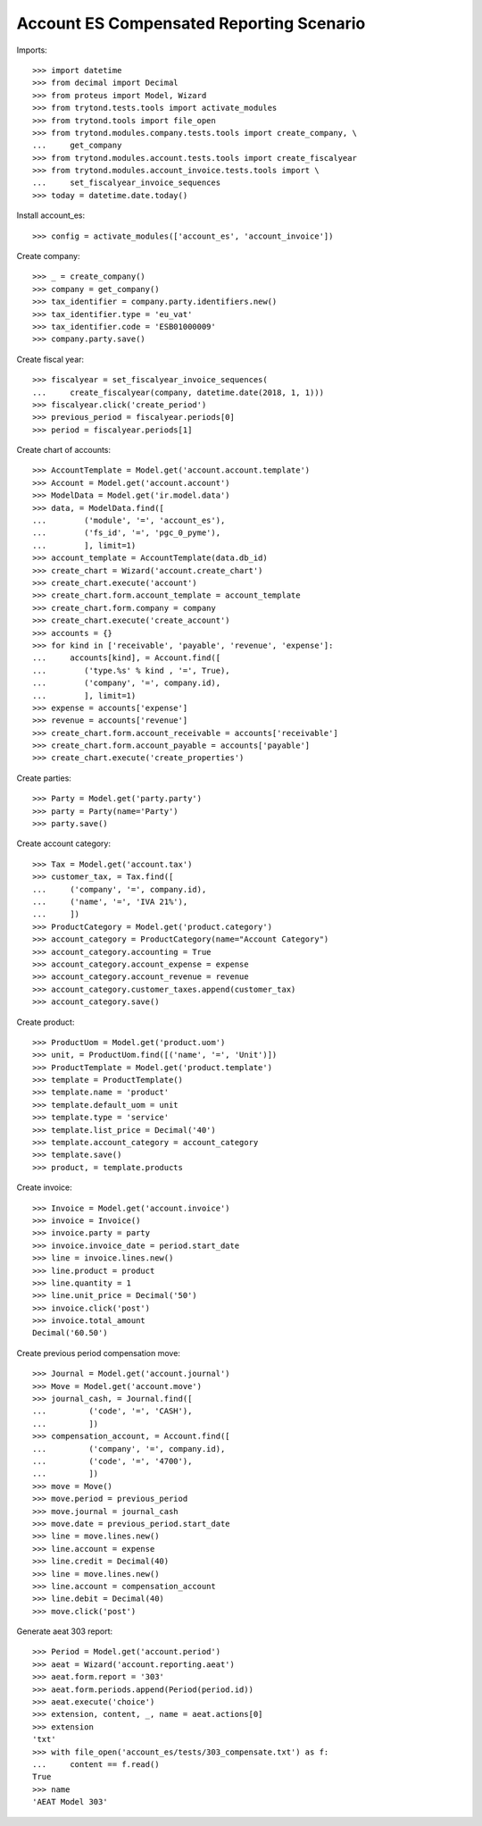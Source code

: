 =========================================
Account ES Compensated Reporting Scenario
=========================================

Imports::

    >>> import datetime
    >>> from decimal import Decimal
    >>> from proteus import Model, Wizard
    >>> from trytond.tests.tools import activate_modules
    >>> from trytond.tools import file_open
    >>> from trytond.modules.company.tests.tools import create_company, \
    ...     get_company
    >>> from trytond.modules.account.tests.tools import create_fiscalyear
    >>> from trytond.modules.account_invoice.tests.tools import \
    ...     set_fiscalyear_invoice_sequences
    >>> today = datetime.date.today()

Install account_es::

    >>> config = activate_modules(['account_es', 'account_invoice'])

Create company::

    >>> _ = create_company()
    >>> company = get_company()
    >>> tax_identifier = company.party.identifiers.new()
    >>> tax_identifier.type = 'eu_vat'
    >>> tax_identifier.code = 'ESB01000009'
    >>> company.party.save()

Create fiscal year::

    >>> fiscalyear = set_fiscalyear_invoice_sequences(
    ...     create_fiscalyear(company, datetime.date(2018, 1, 1)))
    >>> fiscalyear.click('create_period')
    >>> previous_period = fiscalyear.periods[0]
    >>> period = fiscalyear.periods[1]

Create chart of accounts::

    >>> AccountTemplate = Model.get('account.account.template')
    >>> Account = Model.get('account.account')
    >>> ModelData = Model.get('ir.model.data')
    >>> data, = ModelData.find([
    ...        ('module', '=', 'account_es'),
    ...        ('fs_id', '=', 'pgc_0_pyme'),
    ...        ], limit=1)
    >>> account_template = AccountTemplate(data.db_id)
    >>> create_chart = Wizard('account.create_chart')
    >>> create_chart.execute('account')
    >>> create_chart.form.account_template = account_template
    >>> create_chart.form.company = company
    >>> create_chart.execute('create_account')
    >>> accounts = {}
    >>> for kind in ['receivable', 'payable', 'revenue', 'expense']:
    ...     accounts[kind], = Account.find([
    ...        ('type.%s' % kind , '=', True),
    ...        ('company', '=', company.id),
    ...        ], limit=1)
    >>> expense = accounts['expense']
    >>> revenue = accounts['revenue']
    >>> create_chart.form.account_receivable = accounts['receivable']
    >>> create_chart.form.account_payable = accounts['payable']
    >>> create_chart.execute('create_properties')

Create parties::

    >>> Party = Model.get('party.party')
    >>> party = Party(name='Party')
    >>> party.save()

Create account category::

    >>> Tax = Model.get('account.tax')
    >>> customer_tax, = Tax.find([
    ...     ('company', '=', company.id),
    ...     ('name', '=', 'IVA 21%'),
    ...     ])
    >>> ProductCategory = Model.get('product.category')
    >>> account_category = ProductCategory(name="Account Category")
    >>> account_category.accounting = True
    >>> account_category.account_expense = expense
    >>> account_category.account_revenue = revenue
    >>> account_category.customer_taxes.append(customer_tax)
    >>> account_category.save()

Create product::

    >>> ProductUom = Model.get('product.uom')
    >>> unit, = ProductUom.find([('name', '=', 'Unit')])
    >>> ProductTemplate = Model.get('product.template')
    >>> template = ProductTemplate()
    >>> template.name = 'product'
    >>> template.default_uom = unit
    >>> template.type = 'service'
    >>> template.list_price = Decimal('40')
    >>> template.account_category = account_category
    >>> template.save()
    >>> product, = template.products

Create invoice::

    >>> Invoice = Model.get('account.invoice')
    >>> invoice = Invoice()
    >>> invoice.party = party
    >>> invoice.invoice_date = period.start_date
    >>> line = invoice.lines.new()
    >>> line.product = product
    >>> line.quantity = 1
    >>> line.unit_price = Decimal('50')
    >>> invoice.click('post')
    >>> invoice.total_amount
    Decimal('60.50')

Create previous period compensation move::

    >>> Journal = Model.get('account.journal')
    >>> Move = Model.get('account.move')
    >>> journal_cash, = Journal.find([
    ...         ('code', '=', 'CASH'),
    ...         ])
    >>> compensation_account, = Account.find([
    ...         ('company', '=', company.id),
    ...         ('code', '=', '4700'),
    ...         ])
    >>> move = Move()
    >>> move.period = previous_period
    >>> move.journal = journal_cash
    >>> move.date = previous_period.start_date
    >>> line = move.lines.new()
    >>> line.account = expense
    >>> line.credit = Decimal(40)
    >>> line = move.lines.new()
    >>> line.account = compensation_account
    >>> line.debit = Decimal(40)
    >>> move.click('post')


Generate aeat 303 report::

    >>> Period = Model.get('account.period')
    >>> aeat = Wizard('account.reporting.aeat')
    >>> aeat.form.report = '303'
    >>> aeat.form.periods.append(Period(period.id))
    >>> aeat.execute('choice')
    >>> extension, content, _, name = aeat.actions[0]
    >>> extension
    'txt'
    >>> with file_open('account_es/tests/303_compensate.txt') as f:
    ...     content == f.read()
    True
    >>> name
    'AEAT Model 303'

